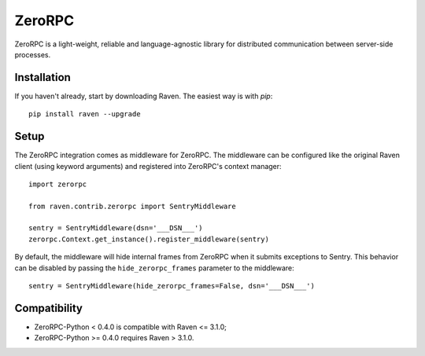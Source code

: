 ZeroRPC
=======

ZeroRPC is a light-weight, reliable and language-agnostic library for
distributed communication between server-side processes.

Installation
------------

If you haven't already, start by downloading Raven. The easiest way is
with *pip*::

	pip install raven --upgrade

Setup
-----

The ZeroRPC integration comes as middleware for ZeroRPC. The middleware can be
configured like the original Raven client (using keyword arguments) and
registered into ZeroRPC's context manager::

    import zerorpc

    from raven.contrib.zerorpc import SentryMiddleware

    sentry = SentryMiddleware(dsn='___DSN___')
    zerorpc.Context.get_instance().register_middleware(sentry)

By default, the middleware will hide internal frames from ZeroRPC when it
submits exceptions to Sentry. This behavior can be disabled by passing the
``hide_zerorpc_frames`` parameter to the middleware::

    sentry = SentryMiddleware(hide_zerorpc_frames=False, dsn='___DSN___')

Compatibility
-------------

- ZeroRPC-Python < 0.4.0 is compatible with Raven <= 3.1.0;
- ZeroRPC-Python >= 0.4.0 requires Raven > 3.1.0.
